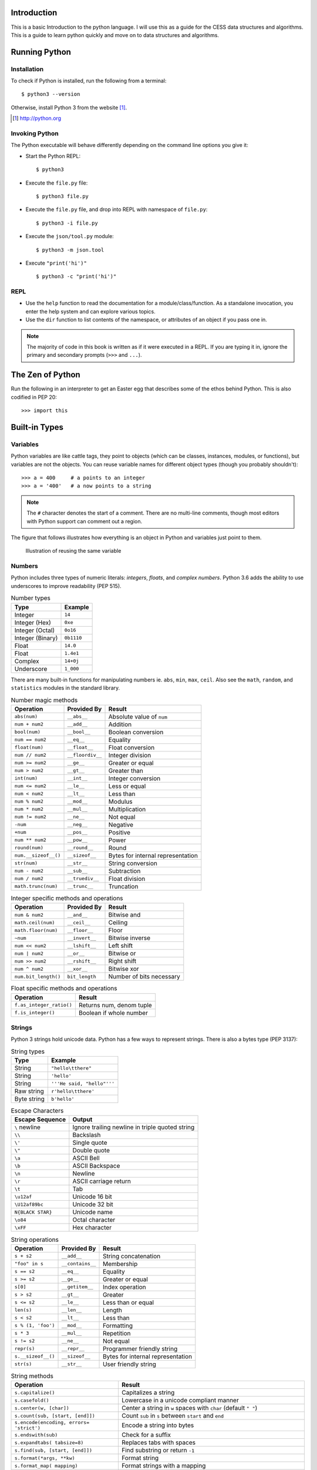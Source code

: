 


Introduction
==============

This is a basic Introduction to the python language.
I will use this as a guide for the CESS data structures and algorithms.
This is a guide to learn python quickly and move on to data structures and algorithms.


Running Python
==============

Installation
---------------

To check if Python is installed, run the following from a terminal::

  $ python3 --version


Otherwise, install Python 3 from the website [#]_.

.. [#] http://python.org

Invoking Python
---------------

The Python executable will behave differently depending on the command line options you give it:

* Start the Python REPL::

   $ python3

* Execute the ``file.py`` file::

    $ python3 file.py

* Execute the ``file.py`` file, and drop into REPL with namespace of ``file.py``::

   $ python3 -i file.py

* Execute the ``json/tool.py`` module::

   $ python3 -m json.tool

* Execute ``"print('hi')"`` ::

    $ python3 -c "print('hi')"

REPL
----

* Use the ``help`` function to read the documentation for a module/class/function. As a standalone invocation,
  you enter the help system and can explore various topics.
* Use the ``dir`` function to list contents of the namespace, or attributes of an object if you pass one in.

.. note::

  The majority of code in this book is written as if it were executed in a REPL. If you
  are typing it in, ignore the primary and secondary prompts (``>>>`` and ``...``).

The Zen of Python
===================

Run the following in an interpreter to get an Easter egg that describes some of the ethos behind Python. This is also codified in PEP 20::

    >>> import this
    

Built-in Types
===============

Variables
---------

Python variables are like cattle tags, they point to objects (which can be
classes, instances, modules, or functions), but variables are not the objects. You can
reuse variable names for different object types (though you probably shouldn't)::

   >>> a = 400     # a points to an integer
   >>> a = '400'   # a now points to a string


.. note::

   The ``#`` character denotes the start of a comment. There are no multi-line comments, though
   most editors with Python support can comment out a region.

The figure that follows illustrates how everything is an object in Python and variables just point to them.


.. figure:: img/py/rebind.png

   Illustration of reusing the same variable 

.. raw:: latex

   %\Needspace{5\baselineskip}
   \clearpage

Numbers
-----------

Python includes three types of numeric literals:
*integers*, *floats*, and *complex numbers*.
Python 3.6 adds the ability to use underscores to
improve readability (PEP 515).

.. raw:: latex

   \Needspace{5\baselineskip}

..  longtable: format: {r l}

.. table:: Number types

  
  ================ ===========================
  Type             Example
  ================ ===========================
  Integer          ``14``
  Integer (Hex)    ``0xe``
  Integer (Octal)  ``0o16``
  Integer (Binary) ``0b1110``
  Float            ``14.0``
  Float            ``1.4e1``
  Complex          ``14+0j``
  Underscore       ``1_000``
  ================ ===========================

There are many built-in functions for manipulating
numbers ie. ``abs``, ``min``, ``max``, ``ceil``.
Also see the ``math``, ``random``, and ``statistics`` modules in
the standard library.


..  longtable: format: {p{.3\textwidth} l >{\raggedright\arraybackslash}p{.3\textwidth}}

..  longtable: format: {>{\hangindent=1em\hangafter=1 }p{.3\textwidth} l >{\hangindent=1em\hangafter=1 }p{.3\textwidth}}

.. table:: Number magic methods
  
  ====================== ================== =====================================
  Operation              Provided By        Result
  ====================== ================== =====================================
  ``abs(num)``           ``__abs__``        Absolute value of ``num``
  ``num + num2``         ``__add__``        Addition
  ``bool(num)``          ``__bool__``       Boolean conversion
  ``num == num2``        ``__eq__``         Equality
  ``float(num)``         ``__float__``      Float conversion
  ``num // num2``        ``__floordiv__``   Integer division
  ``num >= num2``        ``__ge__``         Greater or equal
  ``num > num2``         ``__gt__``         Greater than
  ``int(num)``           ``__int__``        Integer conversion
  ``num <= num2``        ``__le__``         Less or equal
  ``num < num2``         ``__lt__``         Less than
  ``num % num2``         ``__mod__``        Modulus
  ``num * num2``         ``__mul__``        Multiplication
  ``num != num2``        ``__ne__``         Not equal
  ``-num``               ``__neg__``        Negative
  ``+num``               ``__pos__``        Positive
  ``num ** num2``        ``__pow__``        Power
  ``round(num)``         ``__round__``      Round
  ``num.__sizeof__()``   ``__sizeof__``     Bytes for internal representation
  ``str(num)``           ``__str__``        String conversion
  ``num - num2``         ``__sub__``        Subtraction
  ``num / num2``         ``__truediv__``    Float division
  ``math.trunc(num)``    ``__trunc__``      Truncation
  ====================== ================== =====================================


..  longtable: format: {p{.3\textwidth} l >{\raggedright\arraybackslash}p{.3\textwidth}}

.. table:: Integer specific methods and operations 
  
  ==================== ================== =====================================
  Operation            Provided By        Result
  ==================== ================== =====================================
  ``num & num2``       ``__and__``        Bitwise and
  ``math.ceil(num)``   ``__ceil__``       Ceiling
  ``math.floor(num)``  ``__floor__``      Floor
  ``~num``             ``__invert__``     Bitwise inverse
  ``num << num2``      ``__lshift__``     Left shift
  ``num | num2``       ``__or__``         Bitwise or
  ``num >> num2``      ``__rshift__``     Right shift
  ``num ^ num2``       ``__xor__``        Bitwise xor
  ``num.bit_length()`` ``bit_length``     Number of bits necessary
  ==================== ================== =====================================

..  longtable: format: {p{.4\textwidth} p{.5\textwidth}}

.. table:: Float specific methods and operations
  
  ================================== ========================
  Operation                          Result
  ================================== ========================
  ``f.as_integer_ratio()``           Returns num, denom tuple
  ``f.is_integer()``                 Boolean if whole number
  ================================== ======================== 



Strings
-----------

Python 3 strings hold unicode data. Python has a few ways to represent strings. There is also a bytes type (PEP 3137):

.. raw:: latex

   \Needspace{10\baselineskip}


..  longtable: format: {r l}

.. table:: String types
  
  ================ ===========================
  Type             Example
  ================ ===========================
  String           ``"hello\tthere"``
  String           ``'hello'``
  String           ``'''He said, "hello"'''``
  Raw string       ``r'hello\tthere'``
  Byte string      ``b'hello'``
  ================ ===========================

.. table:: Escape Characters

  =================== =================
  Escape Sequence     Output
  =================== =================
  ``\`` newline       Ignore trailing newline in triple quoted string
  ``\\``              Backslash
  ``\'``              Single quote
  ``\"``              Double quote
  ``\a``              ASCII Bell
  ``\b``              ASCII Backspace
  ``\n``              Newline
  ``\r``              ASCII carriage return
  ``\t``              Tab
  ``\u12af``          Unicode 16 bit
  ``\U12af89bc``      Unicode 32 bit
  ``N{BLACK STAR}``   Unicode name
  ``\o84``            Octal character
  ``\xFF``            Hex character
  =================== =================
  


..  longtable: format: {p{.3\textwidth} l >{\raggedright\arraybackslash}p{.3\textwidth}}


..  longtable: format: {>{\hangindent=1em\hangafter=1\raggedright\arraybackslash }p{.3\textwidth} l >{\hangindent=1em\hangafter=1\raggedright\arraybackslash }p{.3\textwidth}}

.. table:: String operations
  
  ============================= ========================= ==========================================================
  Operation                     Provided By               Result
  ============================= ========================= ==========================================================
  ``s + s2``                    ``__add__``               String concatenation
  ``"foo" in s``                ``__contains__``          Membership
  ``s == s2``                   ``__eq__``                Equality
  ``s >= s2``                   ``__ge__``                Greater or equal
  ``s[0]``                      ``__getitem__``           Index operation
  ``s > s2``                    ``__gt__``                Greater
  ``s <= s2``                   ``__le__``                Less than or equal
  ``len(s)``                    ``__len__``               Length
  ``s < s2``                    ``__lt__``                Less than
  ``s % (1, 'foo')``            ``__mod__``               Formatting
  ``s * 3``                     ``__mul__``               Repetition
  ``s != s2``                   ``__ne__``                Not equal
  ``repr(s)``                   ``__repr__``              Programmer friendly string
  ``s.__sizeof__()``            ``__sizeof__``            Bytes for internal representation
  ``str(s)``                    ``__str__``               User friendly string
  ============================= ========================= ==========================================================


..  longtable: format: {>{\hangindent=1em\hangafter=1 }p{.35\textwidth} p{.55\textwidth}} 

.. prevent header at bottom of page

.. raw:: latex

   \Needspace{5\baselineskip}


..  longtable: format: {>{\hangindent=1em\hangafter=1\raggedright\arraybackslash }p{.3\textwidth} >{\hangindent=1em\hangafter=1\raggedright\arraybackslash }p{.6\textwidth}}

.. table:: String methods

  ======================================================= ===========================================================
  Operation                                               Result
  ======================================================= ===========================================================
  ``s.capitalize()``                                      Capitalizes a string
  ``s.casefold()``                                        Lowercase in a unicode compliant manner
  ``s.center(w, [char])``                                 Center a string in ``w`` spaces with ``char`` (default ``" "``)
  ``s.count(sub, [start, [end]])``                        Count ``sub`` in ``s`` between ``start`` and ``end``
  ``s.encode(encoding, errors= 'strict')``                Encode a string into bytes
  ``s.endswith(sub)``                                     Check for a suffix
  ``s.expandtabs( tabsize=8)``                            Replaces tabs with spaces
  ``s.find(sub, [start, [end]])``                         Find substring or return ``-1``
  ``s.format(*args, **kw)``                               Format string
  ``s.format_map( mapping)``                              Format strings with a mapping
  ``s.index(sub, [start, [end]])``                        Find substring or raise ``ValueError``
  ``s.isalnum()``                                         Boolean if alphanumeric
  ``s.isalpha()``                                         Boolean if alphabetic
  ``s.isdecimal()``                                       Boolean if decimal
  ``s.isdigit()``                                         Boolean if digit
  ``s.isidentifier()``                                    Boolean if valid identifier
  ``s.islower()``                                         Boolean if lowercase
  ``s.isnumeric()``                                       Boolean if numeric
  ``s.isprintable()``                                     Boolean if printable
  ``s.isspace()``                                         Boolean if whitespace
  ``s.istitle()``                                         Boolean if titlecased
  ``s.isupper()``                                         Boolean if uppercased
  ``s.join(iterable)``                                    Return a string inserted between sequence
  ``s.ljust(w, [char])``                                  Left justify in ``w`` spaces with ``char`` (default ``' '``)
  ``s.lower()``                                           Lowercase
  ``s.lstrip([chars])``                                   Left strip ``chars`` (default spacing).
  ``s.partition(sub)``                                    Split string at first occurrence of substring, return ``(before, sub, after)``
  ``s.replace(old, new, [count])``                        Replace substring with new string
  ``s.rfind(sub, [start, [end]])``                        Find rightmost substring or return ``-1``
  ``s.rindex(sub, [start, [end]])``                       Find rightmost substring or raise ``ValueError``
  ``s.rjust(w, [char)``                                   Right justify in w spaces with char (default ``" "``)
  ``s.rpartition(sub)``                                   Rightmost partition
  ``s.rsplit([sep, [maxsplit=-1])``                       Rightmost split by ``sep`` (defaults to whitespace)
  ``s.rstrip([chars])``                                   Right strip
  ``s.split([sep, [maxsplit=-1]])``                       Split a string into sequence around substring
  ``s.splitlines( keepends=False)``                       Break string at line boundaries
  ``s.startswith( prefix, [start, [end]])``               Check for prefix
  ``s.strip([chars])``                                    Remove leading and trailing whitespace (default) or ``chars``
  ``s.swapcase()``                                        Swap casing of string
  ``s.title()``                                           Titlecase string
  ``s.translate(table)``                                  Use a translation table to replace strings
  ``s.upper()``                                           Uppercase
  ``s.zfill(width)``                                      Left fill with ``0`` so string fills ``width`` (no truncation)
  ======================================================= ===========================================================


Lists
-----

Lists are ordered mutable sequences::

  >>> people = ['Paul', 'John', 'George']
  >>> people.append('Ringo')

The ``in`` operator is useful for checking membership on sequences::

  >>> 'Yoko' in people
  False

If we need the index number during iteration, the ``enumerate`` function gives us a tuple of index, item pairs::

  >>> for i, name in enumerate(people, 1):
  ...     print('{} - {}'.format(i, name))
  1 - Paul
  2 - John
  3 - George
  4 - Ringo


We can do index operations on most sequences::

  >>> people[0]
  'Paul'
  >>> people[-1]  # len(people) - 1
  'Ringo'

We can also do *slicing* operations on most sequences::

  >>> people[1:2]
  ['John']
  >>> people[:1]   # Implicit start at 0
  ['Paul']
  >>> people[1:]   # Implicit end at len(people)
  ['John', 'George', 'Ringo']
  >>> people[::2]  # Take every other item
  ['Paul', 'George']
  >>> people[::-1] # Reverse sequence
  ['Ringo', 'George', 'John', 'Paul']

 
.. raw:: latex

   \Needspace{5\baselineskip}


..  longtable: format: {p{.25\textwidth} l >{\raggedright\arraybackslash}p{.35\textwidth}}

..  longtable: format: {>{\hangindent=1em\hangafter=1 }p{.25\textwidth} l >{\hangindent=1em\hangafter=1 }p{.35\textwidth}}

.. table:: List Operations
  
  ================================== ========================= ============================================================
  Operation                          Provided By               Result
  ================================== ========================= ============================================================
  ``l + l2``                         ``__add__``               List concatenation (see ``.extend``)
  ``"name" in l``                    ``__contains__``          Membership
  ``del l[idx]``                     ``__del__``               Remove item at index ``idx`` (see ``.pop``)
  ``l == l2``                        ``__eq__``                Equality
  ``"{}".format(l)``                 ``__format__``            String format of list
  ``l >= l2``                        ``__ge__``                Greater or equal. Compares items in lists from left
  ``l[idx]``                         ``__getitem__``           Index operation
  ``l > l2``                         ``__gt__``                Greater. Compares items in lists from left
  No hash                            ``__hash__``              Set to ``None`` to ensure you can't insert in dictionary
  ``l += l2``                        ``__iadd__``              Augmented (mutates ``l``) concatenation
  ``l *= 3``                         ``__imul__``              Augmented (mutates ``l``) repetition
  ``for thing in l:``                ``__iter__``              Iteration
  ``l <= l2``                        ``__le__``                Less than or equal. Compares items in lists from left
  ``len(l)``                         ``__len__``               Length
  ``l < l2``                         ``__lt__``                Less than. Compares items in lists from left
  ``l * 2``                          ``__mul__``               Repetition
  ``l != l2``                        ``__ne__``                Not equal
  ``repr(l)``                        ``__repr__``              Programmer friendly string
  ``reversed(l)``                    ``__reversed__``          Reverse
  ``foo * l``                        ``__rmul__``              Called if ``foo`` doesn't implement ``__mul__``
  ``l[idx] = 'bar'``                 ``__setitem__``           Index operation to set value
  ``l.__sizeof__()``                 ``__sizeof__``            Bytes for internal representation
  ``str(l)``                         ``__str__``               User friendly string
  ================================== ========================= ============================================================

..  longtable: format: {p{.4\textwidth} p{.55\textwidth}}

..  longtable: format: {>{\hangindent=1em\hangafter=1 }p{.4\textwidth} >{\hangindent=1em\hangafter=1 }p{.55\textwidth}}

.. table:: List Methods
  
  ============================================================ ============================================================
  Operation                                                    Result
  ============================================================ ============================================================
  ``l.append(item)``                                           Append ``item`` to end
  ``l.clear()``                                                Empty list (mutates ``l``)
  ``l.copy()``                                                 Shallow copy
  ``l.count(thing)``                                           Number of occurrences of ``thing``
  ``l.extend(l2)``                                             List concatenation (mutates ``l``)
  ``l.index(thing)``                                           Index of ``thing`` else ``ValueError``
  ``l.insert(idx, bar)``                                       Insert ``bar`` at index ``idx``
  ``l.pop([idx])``                                             Remove last item or item at ``idx``
  ``l.remove(bar)``                                            Remove first instance of ``bar`` else ``ValueError``
  ``l.reverse()``                                              Reverse (mutates ``l``)
  ``l.sort([key=], reverse=False)``                            In-place sort, by optional ``key`` function (mutates ``l``)
  ============================================================ ============================================================



Dictionaries
--------------

Dictionaries are mutable mappings of keys to values. Keys
must be hashable, but values can be any object::

  >>> instruments = {'Paul': 'Bass',
  ...                'John': 'Guitar'}

  >>> instruments['George'] = 'Guitar'
  >>> 'Ringo' in instruments
  False

  >>> for name in instruments:
  ...     print('{} - {}'.format(name,
  ...           instruments[name]))
  Paul - Bass
  John - Guitar
  George - Guitar
  

..  longtable: format: {p{.25\textwidth} l >{\raggedright\arraybackslash}p{.35\textwidth}}


..  longtable: format: {>{\hangindent=1em\hangafter=1\raggedright\arraybackslash }p{.25\textwidth} l >{\hangindent=1em\hangafter=1\raggedright\arraybackslash }p{.35\textwidth}}

.. table:: Magic Dictionary Methods
  
  ======================================= ========================= ============================================================
  Operation                               Provided By               Result
  ======================================= ========================= ============================================================
  ``key in d``                            ``__contains__``          Membership
  ``del d[key]``                          ``__delitem__``           Delete key
  ``d == d2``                             ``__eq__``                Equality. Dicts are equal or not equal
  ``"{}".format(d)``                      ``__format__``            String format of dict
  ``d[key]``                              ``__getitem__``           Get value for ``key`` (see ``.get``)
  ``for key in d:``                       ``__iter__``              Iteration over keys
  ``len(d)``                              ``__len__``               Length
  ``d != d2``                             ``__ne__``                Not equal
  ``repr(d)``                             ``__repr__``              Programmer friendly string
  ``d[key] = value``                      ``__setitem__``           Set ``value`` for ``key``
  ``d.__sizeof__()``                      ``__sizeof__``            Bytes for internal representation
  ======================================= ========================= ============================================================


..  longtable: format: {p{.3\textwidth}  >{\raggedright\arraybackslash}p{.6\textwidth}}

..  longtable: format: {>{\hangindent=1em\hangafter=1 }p{.3\textwidth} >{\hangindent=1em\hangafter=1 }p{.6\textwidth}}

.. table:: Dictionary Methods
  

  ================================================================= ============================================================
  Operation                                                         Result
  ================================================================= ============================================================
  ``d.clear()``                                                     Remove all items (mutates ``d``)
  ``d.copy()``                                                      Shallow copy
  ``d.fromkeys(iter, value=None)``                                  Create dict from iterable with values set to value
  ``d.get(key, [default])``                                         Get value for ``key`` or return default (``None``)
  ``d.items()``                                                     View of (key, value) pairs
  ``d.keys()``                                                      View of keys
  ``d.pop(key, [default])``                                         Return value for key or default (``KeyError`` if not set)
  ``d.popitem()``                                                   Return arbitrary (key, value) tuple. ``KeyError`` if empty
  ``d.setdefault(k,   [default])``                                  Does ``d.get(k, default)``. If ``k`` missing, sets to default
  ``d.update(d2)``                                                  Mutate ``d`` with values of ``d2`` (dictionary or iterable of (key, value) pairs)
  ``d.values()``                                                    View of values
  ================================================================= ============================================================


Tuples
-------

Tuples are immutable sequences. Typically they are used to store
*record* type data::

  >>> member = ('Paul', 'Bass', 1942)
  >>> member2 = ('Ringo', 'Drums', 1940)

Note that parentheses aren't usually required::

  >>> row = 1, 'Fred'     # 2 item tuple
  >>> row2 = (2, 'Bob')   # 2 item tuple
  >>> row3 = ('Bill')     # String!
  >>> row4 = ('Bill',)    # 1 item tuple
  >>> row5 = 'Bill',      # 1 item tuple
  >>> row6 = ()           # Empty tuple

Named tuples can be used in place of normal tuples and allow context (or names)
to be added to positional members. The syntax for creating them is a little
different because we are dynamically creating a class first (hence the
capitalized variable)::

  >>> from collections import namedtuple
  >>> Member = namedtuple('Member',
  ...     'name, instrument, birth_year')
  >>> member3 = Member('George', 'Guitar', 1943)

We can access members by position or name (name allows us to be more explicit)::

  >>> member3[0]
  'George'

  >>> member3.name
  'George'

..  longtable: format: {p{.3\textwidth} l >{\raggedright\arraybackslash}p{.3\textwidth}}

..  longtable: format: {>{\hangindent=1em\hangafter=1\raggedright\arraybackslash }p{.3\textwidth} l >{\hangindent=1em\hangafter=1\raggedright\arraybackslash }p{.3\textwidth}}

.. table:: Tuple Operations
  
  ================================== ========================= ============================================================
  Operation                          Provided                  Result
  ================================== ========================= ============================================================
  ``t + t2``                         ``__add__``               Tuple concatenation 
  ``"name" in t``                    ``__contains__``          Membership
  ``t == t2``                        ``__eq__``                Equality
  ``"{}".format(t)``                 ``__format__``            String format of tuple
  ``t >= t2``                        ``__ge__``                Greater or equal. Compares items in tuple from left
  ``t[idx]``                         ``__getitem__``           Index operation
  ``t > t2``                         ``__gt__``                Greater. Compares items in tuple from left
  ``hash(t)``                        ``__hash__``              For set/dict insertion
  ``for thing in t:``                ``__iter__``              Iteration
  ``t <= t2``                        ``__le__``                Less than or equal. Compares items in tuple from left
  ``len(t)``                         ``__len__``               Length
  ``t < t2``                         ``__lt__``                Less than. Compares items in tuple from left
  ``t * 2``                          ``__mul__``               Repetition
  ``t != t2``                        ``__ne__``                Not equal
  ``repr(t)``                        ``__repr__``              Programmer friendly string
  ``foo * t``                        ``__rmul__``              Called if ``foo`` doesn't implement ``__mul__``
  ``t.__sizeof__()``                 ``__sizeof__``            Bytes for internal representation
  ``str(l)``                         ``__str__``               User friendly string
  ================================== ========================= ============================================================


..  longtable: format: {p{.3\textwidth} p{.6\textwidth}}

.. table:: Tuple Methods
  
  ============================================================ ============================================================
  Operation                                                    Result
  ============================================================ ============================================================
  ``t.count(item)``                                            Count of item
  ``t.index(thing)``                                           Index of ``thing`` else ``ValueError``
  ============================================================ ============================================================

Sets
-----

A set is a mutable unordered collection that cannot contain duplicates. Sets are used to
remove duplicates and test for membership::

  >>> digits = [0, 1, 1, 2, 3, 4, 5, 6,
  ...     7, 8, 9]
  >>> digit_set = set(digits)   # remove extra 1

  >>> 9 in digit_set
  True

Sets are useful because they provide *set operations*, such as union
(``|``), intersection (``&``), difference (``-``), and xor (``^``)::

  >>> odd = {1, 3, 5, 7, 9}
  >>> prime = set([2, 3, 5, 7])
  >>> even = digit_set - odd
  >>> even
  {0, 2, 4, 6, 8}

  >>> prime & even  # in intersection
  {2}

  >>> odd | even    # in both
  {0, 1, 2, 3, 4, 5, 6, 7, 8, 9}

  >>> even ^ prime  # not in both
  {0, 3, 4, 5, 6, 7, 8}

.. raw:: latex

   \Needspace{10\baselineskip}


.. note::

  There is no literal syntax for an empty set. You need to use::

    >>> empty = set()



..  longtable: format: {p{.25\textwidth} l >{\raggedright\arraybackslash}p{.35\textwidth}}

..  longtable: format: {>{\hangindent=1em\hangafter=1\raggedright\arraybackslash }p{.25\textwidth} l >{\hangindent=1em\hangafter=1\raggedright\arraybackslash }p{.35\textwidth}}

.. table:: Set Operations
  
  ======================================= ========================= ============================================================
  Operation                               Provided By               Result
  ======================================= ========================= ============================================================
  ``s & s2``                              ``__and__``               Set intersection (see ``.intersection``)
  ``"name" in s``                         ``__contains__``          Membership
  ``s == s2``                             ``__eq__``                Equality. Sets are equal or not equal
  ``"{}".format(s)``                      ``__format__``            String format of set
  ``s >= s2``                             ``__ge__``                ``s`` in ``s2`` (see ``.issuperset``)
  ``s > s2``                              ``__gt__``                Strict superset (``s >= s2`` but ``s != s2``).
  No hash                                 ``__hash__``              Set to ``None`` to ensure you can't insert in dictionary
  ``s &= s2``                             ``__iand__``              Augmented (mutates ``s``) intersection (see ``.intersection_update``)
  ``s |= s2``                             ``__ior__``               Augmented (mutates ``s``) union (see ``.update``)
  ``s -= s2``                             ``__isub__``              Augmented (mutates ``s``) difference (see ``.difference_update``)
  ``for thing in s:``                     ``__iter__``              Iteration
  ``s ^= s2``                             ``__ixor__``              Augmented (mutates ``s``) xor (see ``.symmetric_difference_update``)
  ``s <= s2``                             ``__le__``                ``s2`` in ``s`` (see ``.issubset``)
  ``len(s)``                              ``__len__``               Length 
  ``s < s2``                              ``__lt__``                Strict subset (``s <= s2`` but ``s != s2``).
  ``s != s2``                             ``__ne__``                Not equal
  ``s | s2``                              ``__or__``                Set union (see ``.union``)
  ``foo & s``                             ``__rand__``              Called if ``foo`` doesn't implement ``__and__``
  ``repr(s)``                             ``__repr__``              Programmer friendly string
  ``foo | s``                             ``__ror__``               Called if ``foo`` doesn't implement ``__or__``
  ``foo - s``                             ``__rsub__``              Called if ``foo`` doesn't implement ``__sub__``
  ``foo ^ s``                             ``__rxor__``              Called if ``foo`` doesn't implement ``__xor__``
  ``s.__sizeof__()``                      ``__sizeof__``            Bytes for internal representation
  ``str(s)``                              ``__str__``               User friendly string
  ``s - s2``                              ``__sub__``               Set difference (see ``.difference``)
  ``s ^ s2``                              ``__xor__``               Set xor (see ``.symmetric_difference``)
  ======================================= ========================= ============================================================

.. raw:: latex

   %\Needspace{5\baselineskip}
   \clearpage



..  longtable: format: {p{.55\textwidth} p{.35\textwidth}}

..  longtable: format: {>{\hangindent=1em\hangafter=1\arraybackslash }p{.6\textwidth}  >{\hangindent=1em\hangafter=1\raggedright\arraybackslash }p{.30\textwidth}}

.. table:: Set Methods
  
  ================================================================= ============================================================
  Operation                                                         Result
  ================================================================= ============================================================
  ``s.add(item)``                                                   Add ``item`` to ``s`` (mutates ``s``)
  ``s.clear()``                                                     Remove elements from ``s`` (mutates ``s``)
  ``s.copy()``                                                      Shallow copy
  ``s.difference(s2)``                                              Return set with elements from ``s`` and not ``s2``
  ``s.difference_update(s2)``                                       Remove ``s2`` items from ``s`` (mutates ``s``)
  ``s.discard(item)``                                               Remove ``item`` from s (mutates ``s``). No error on missing ``item``
  ``s.intersection(s2)``                                            Return set with elements from both sets
  ``s.intersection_update(s2)``                                     Update ``s`` with members of ``s2`` (mutates ``s``)
  ``s.isdisjoint(s2)``                                              ``True`` if there is no intersection of these two sets
  ``s.issubset(s2)``                                                ``True`` if all elements of ``s`` are in ``s2``
  ``s.issuperset(s2)``                                              ``True`` if all elements of ``s2`` are in ``s``
  ``s.pop()``                                                       Remove arbitrary item from s (mutates ``s``). ``KeyError`` on missing ``item``
  ``s.remove(item)``                                                Remove ``item`` from s (mutates ``s``). ``KeyError`` on missing ``item``
  ``s.symmetric_difference(s2)``                                    Return set with elements only in one of the sets
  ``s.symmetric_difference_update(s2)``                             Update ``s`` with elements only in one of the sets (mutates ``s``)
  ``s.union(s2)``                                                   Return all elements of both sets
  ``s.update(s2)``                                                  Update ``s`` with all elements of both sets (mutates ``s``)
  ================================================================= ============================================================

Built in Functions
=====================

In the default namespace you have access to various callables:

..  longtable: format: {p{.35\textwidth} p{.55\textwidth}}

..  longtable: format: {>{\hangindent=1em\hangafter=1\raggedright\arraybackslash }p{.35\textwidth}  >{\hangindent=1em\hangafter=1\raggedright\arraybackslash }p{.55\textwidth}}

.. table:: Built in callables
  
  ================================================================= ============================================================
  Operation                                                         Result
  ================================================================= ============================================================
  ``abs(x)``                                                        Absolute value protocol (call ``x.__abs__()``)
  ``all(seq)``                                                      Boolean check if all items in ``seq`` are truthy
  ``any(seq)``                                                      Boolean check if at least one item in ``seq`` is truthy
  ``ascii(x)``                                                      ASCII representation of object
  ``bin(i)``                                                        String containing binary version of number (``int(bin(i), 2)`` to reverse)
  ``bool(x)``                                                       Boolean protocol (call ``x.__bool__()``)
  ``bytearray(x)``                                                  Create a mutable bytearray from iterable of ints, text string, bytes, an integer, or pass nothing for an empty bytearray
  ``bytes(x)``                                                      Create an immutable bytes from iterable of ints, text string, bytes, an integer, or pass nothing for an empty bytes
  ``callable(x)``                                                   Boolean check if you can do ``x()`` (ie ``x.__call__`` exists)
  ``chr(i)``                                                        Convert integer codepoint to Unicode string (``ord(chr(i))`` to reverse)
  ``@classmethod``                                                  Use to decorate a method so you can invoke it on the class
  ``compile(source, fname, mode)``                                  Compile ``source`` to code (``fname`` used for error, ``mode`` is ``exec``: module, ``single``: statement, ``eval``: expression). Can run ``eval(code)`` on expression, ``exec(code)`` on statement
  ``complex(i, y)``                                                 Create complex number
  ``copyright``                                                     Python copyright string
  ``credits``                                                       Python credits string
  ``delattr(obj, attr)``                                            Remove attribute from ``obj`` (``del obj.attr``)
  ``dict([x])``                                                       Create a dictionary from a mapping, iterable of k,v tuples, named parameters, or pass nothing for an empty dictionary
  ``dir([obj])``                                                    List attributes of ``obj``, or names in current namespace if no ``obj`` provided
  ``divmod(num, denom)``                                            Return tuple pair of ``num//denom`` and ``num%denom``
  ``enumerate(seq, [start])``                                       Return iterator of index, item tuple pairs. Index begins at ``start`` or ``0`` (default)
  ``eval(source, globals=None, locals=None)``                       Run ``source`` (expression string or result of ``compile``) with globals and locals
  ``exec(source, globals=None, locals=None)``                       Run ``source`` (statement string or result of ``compile``) with globals and locals
  ``exit([code])``                                                    Exit Python interpreter and return code (default 0)
  ``filter([function], seq)``                                       Return iterator of items where ``function(item)`` is truthy (or ``item`` is truthy if ``function`` is missing)
  ``float(x)``                                                      Convert string or number to float (call ``x.__float__()``)
  ``format(obj, fmt)``                                              Format protocol (call ``obj.__format__(fmt)``)
  ``frozenset([seq])``                                              Create ``frozenset`` from ``seq`` (empty if missing)
  ``getattr(obj, attr)``                                            Get attribute from ``obj`` (``obj.attr``)
  ``globals()``                                                     Return *mutable* dictionary with current global variables
  ``hasattr(obj, attr)``                                            Check if attribute on ``obj`` (``obj.attr`` doesn't throw ``AttributeError``)
  ``hash(x)``                                                       Hash value protocol for object (call ``x.__hash__()``)
  ``help([x])``                                                     Start interactive help (if no ``x``), or print documentation for ``x``
  ``hex(i)``                                                        String containing hexadecimal version of number (``int(hex(i), 16)`` to reverse)
  ``id(x)``                                                         Identity of ``x``
  ``input([prompt])``                                               Read string from standard input
  ``int(x, [base=10])``                                             Create integer from number or string
  ``isinstance(obj, class_or_tuple)``                               Boolean check if ``obj`` is an instance or subclass of ``class_or_tuple``
  ``issubclass(cls, class_or_tuple)``                               Boolean check if ``cls`` is the class or derived from ``class_or_tuple``
  ``iter(seq)``                                                     Iteration protocol (call ``seq.__iter__()``)
  ``len(seq)``                                                      Number of items in sequence
  ``license()``                                                     Display Python licenses
  ``list([seq])``                                                   Convert ``seq`` to list (empty if missing)
  ``locals()``                                                      Return dictionary of local attributes (unlike ``globals``, not guaranteed to update namespace when mutated)
  ``map(function, *seqs)``                                          Call ``function(item)`` for item in ``seqs`` (if single sequence) or ``function(seqs[0][0], seqs[1][0]...)``
  ``max(seq, *, [default], [key])``                                 Return maximum value from ``seq``. ``default`` (value if empty ``seq``) and ``key`` (function to determine magnitude) are keyword parameters.
  ``memoryview(obj)``                                               Create ``memoryview`` from ``obj``
  ``min(seq, *, [default], [key])``                                 Return minimum value from ``seq``. ``default`` (value if empty ``seq``) and ``key`` (function to determine magnitude) are keyword parameters.
  ``next(iter, [default])``                                         Get next item from iteration protocol (call ``iter.__next__()``), if ``default`` provide return instead of raising ``StopIteration``
  ``object``                                                        Root base type
  ``oct(i)``                                                        String containing octal version of number (``int(oct(i), 8)`` to reverse)
  ``open(filename, [mode], [encoding], [errors])``                  Open a file
  ``ord(s)``                                                        Convert Unicode string to integer codepoint (``chr(ord(s))`` to reverse)
  ``pow(num, exp, [z])``                                            Power protocol (call ``num.__pow__(exp, z)``) (``num ** exp`` or ``num ** exp % z``)
  ``print(val, [val2 ...], *, sep=' ', end='\n', file=sys.stdout)`` Print values to ``file``. Print protocol (call ``val.__str__()``)
  ``@property``                                                     Decorator to turn a method into an attribute
  ``quit()``                                                        Quit interpreter
  ``range([start], stop, [step])``                                  Return range object that iterates from ``start`` (default ``0``) to ``stop - 1``, by ``step`` increments (default ``1``)
  ``repr(x)``                                                       Representation protocol (call ``x.__repr__()``)
  ``reversed(seq)``                                                 Reverse iterator
  ``round(num, [ndigits=0])``                                       Round to ``ndigits`` protocol (call ``num.__round__()``)
  ``set([seq])``                                                    Create ``set`` from ``seq`` (empty if missing)
  ``setattr(obj, attr, val)``                                       Set attribute on ``obj`` (``obj.attr = val``)
  ``slice([start], stop, [step])``                                  Create ``slice`` object
  ``sorted(seq, * [key=None], [reverse=False])``                    Sorted list in ascending order (use ``key`` function to customize sort property)
  ``@staticmethod``                                                 Use to decorate a method so you can invoke it on the class or instance
  ``str(obj)``                                                      Create string (call ``obj.__str__()``)
  ``str(bytes, [encoding], [errors])``                              Create string from bytes (``errors`` defaults to ``strict``)
  ``sum(seq, [start=0])``                                           Sum values from ``seq`` (use ``start`` as initial value)
  ``super()``                                                       Get access to superclass
  ``tuple([seq])``                                                  Convert ``seq`` to tuple (empty if missing)
  ``type(name, bases, dict)``                                       Create a new type of ``name``, with base classes ``bases``, and attributes ``dict``
  ``type(obj)``                                                     Return type of ``obj``
  ``vars([obj])``                                                   Return ``obj.__dict__`` or ``locals()`` if missing
  ``zip(seq1, [seq2, ...])``                                        Return iterable of tuples of ``(seq1[0], seq2[0])``, ``(seq1[1], seq2[1])``, ... until shortest sequence
  ================================================================= ============================================================

Unicode
=========

Python 3 represents strings as Unicode. We can *encode* strings to a series of
bytes such as UTF-8. If we have bytes, we can *decode* them to a Unicode string::

  >>> x_sq = 'x²'
  >>> x_sq.encode('utf-8')
  b'x\xc2\xb2'

  >>> utf8_bytes = b'x\xc2\xb2'
  >>> utf8_bytes.decode('utf-8')
  'x²'

If you have the unicode glyph, you can use that directly. Alternatively, you
can enter a code point using ``\u`` followed by the 16-bit hex value xxxx.
For larger code points, use ``\U`` followed by xxxxxxxx. If you have the
Unicode name (obtained by consulting tables at unicode.org), you can use
the ``\N`` syntax. The following are equivalent::

  >>> result = 'x²'
  >>> result = 'x\u00b2'
  >>> result = 'x\N{SUPERSCRIPT TWO}'

.. figure:: img/py/uniencode.png

   Image illustrating *encoding* a Unicode string to a byte representation. In this case,
   we convert to UTF-8. There are other byte encodings for this string. If we have a UTF-8
   byte string, we can *decode* it into a Unicode string. Note that we should be explicit
   about the decoding as there are potentially other encodings that we could decode to
   that might give the user erroneous data, or *mojibake*.

String Formatting
=================

Most modern Python code uses the ``.format`` method (PEP 3101) to create strings from other parts. The format method uses ``{}`` as a placeholder.

Inside of the placeholder we can provide different specifiers:

* ``{0}`` - reference first positional argument
* ``{}`` - reference implicit positional argument
* ``{result}`` - reference keyword argument
* ``{bike.tire}`` - reference attribute of argument
* ``{names[0]}`` - reference first element of argument

::

  >>> person = {'name': 'Paul',
  ...     'instrument': 'Bass'}
  >>> inst = person['instrument']


  >>> print("Name: {} plays: {}".format(
  ...     person['name'], inst))
  Name: Paul plays: Bass

or::

  >>> print("Name: {name} "
  ...       "plays: {inst}".format(
  ...       name=person['name'], inst=inst))
  Name: Paul plays: Bass

You can also use *f-strings* in Python 3.6 (see PEP 498)::

    >>> print(f'Name: {person["name"]} plays: {inst}')
    Name: Paul plays: Bass

F-strings inspect variables that are available and allow you to
inline methods, or attributes from those variables.


Conversion Flags
----------------

You can provide a *conversion flag* inside the placeholder.

* ``!s`` - Call ``str()`` on argument
* ``!r`` - Call ``repr()`` on argument
* ``!a`` - Call ``ascii()`` on argument

::

  >>> class Cat:
  ...     def __init__(self, name):
  ...         self.name = name
  ...     def __format__(self, data):
  ...         return "Format"
  ...     def __str__(self):
  ...         return "Str"
  ...     def __repr__(self):
  ...         return "Repr"
  
  >>> cat = Cat("Fred")
  >>> print("{} {!s} {!a} {!r}".format(cat, cat, cat,
  ...       cat))
  Format Str Repr Repr

Format Specification
--------------------

You can provide a format specification following a colon. The grammar for format specification is as follows::

     [[fill]align][sign][#][0][width][grouping_option]
     [.precision][type]

The following table lists the field meanings.

..  longtable: format: {>{\hangindent=1em\hangafter=1\raggedright\arraybackslash }r >{\hangindent=1em\hangafter=1\raggedright\arraybackslash}p{.55\textwidth}}

=================== =================================
Field               Meaning
=================== =================================
fill                Fills in space with ``align``
align               ``<``-left align,
                    ``>``-right align,
                    ``^``-center align,
                    ``=``-put padding after sign
sign                ``+``-for all number,
                    ``-``-only negative,
                    *space*-leading space for
                    positive, sign on negative
#                   Prefix integers. ``Ob``-binary,
                    ``0o``-octal, ``0x``-hex
0                   Enable zero padding
width               Minimum field width
grouping_option     ``,``-Use comma for thousands
                    separator, ``_``-Use underscore
                    for thousands separator
.precision          Digits after period (floats).
                    Max string length (non-numerics)
type                ``s``-string format (default)
                    see Integer and Float charts
=================== =================================

The tables below lists the various options we have for formatting integer and floating point numbers.

=================== =================================
Integer Types       Meaning
=================== =================================
``b``               binary
``c``               character - convert to unicode
                    character
``d``               decimal (default)
``n``               decimal with locale specific
                    separators
``o``               octal
``x``               hex (lower-case)
``X``               hex (upper-case)
=================== =================================

.. raw:: latex

   \Needspace{5\baselineskip}



..  longtable: format: {>{\hangindent=1em\hangafter=1\raggedright\arraybackslash }r >{\hangindent=1em\hangafter=1\raggedright\arraybackslash}p{.55\textwidth}}

=================== =================================
Float Types         Meaning
=================== =================================
``e``/``E``         Exponent. Lower/upper-case e
``f``               Fixed point
``g``/``G``         General. Fixed with exponent for
                    large,
                    and small numbers (``g`` default)
``n``               ``g`` with locale specific
                    separators
``%``               Percentage (multiplies by 100)
=================== =================================

Some ``format`` Examples
------------------------

Here are a few examples of using ``.format``.
Let’s format a string in the center of 12 characters surrounded by ``*``.
``*`` is the *fill* character, ``^`` is the *align* field, and ``12`` is the
*width* field::

  >>> "Name: {:*^12}".format("Ringo")
  'Name: ***Ringo****'

Next, we format a percentage using a width of 10, one decimal place and the
sign before the width padding. ``=`` is the *align* field, ``10.1`` are the *width*
and *precision* fields, and ``%`` is the *float type*, which converts the number
to a percentage::

  >>> "Percent: {:=10.1%}".format(-44/100)
  'Percent: -    44.0%'

Below is a binary and a hex conversion. The *integer type* field is set to ``b`` and ``x`` respectively::

  >>> "Binary: {:#b}".format(12)
  'Binary: 0b1100'

  >>> "Hex: {:#x}".format(12)
  'Hex: 0xc'

Files
==========

The ``open`` function will take a file path and mode as input and return a file
handle. There are various modes to open a file, depending on the content and
your needs. If you open the file in binary mode, you will get bytes out. In text
mode you will get strings back:

..  longtable: format: {r l}

.. table:: File Modes

  
  ================= ======================================================================
  Mode              Meaning
  ================= ======================================================================
  ``'r'``           Read text file (default)
  ``'w'``           Write text file (truncates if exists)
  ``'x'``           Write text file, throw ``FileExistsError`` if exists.
  ``'a'``           Append to text file (write to end)
  ``'rb'``          Read binary file
  ``'wb'``          Write binary (truncate)
  ``'w+b'``         Open binary file for reading and writing
  ``'xb'``          Write binary file, throw ``FileExistsError`` if exists.
  ``'ab'``          Append to binary file (write to end)
  ================= ======================================================================

Writing Files
--------------

We use a context manager with a file to ensure that the file is closed when the context block exits.

::

  >>> with open('/tmp/names.txt', 'w') as fout:
  ...     fout.write('Paul\r\nJohn\n')
  ...     fout.writelines(['Ringo\n', 'George\n'])

Reading Files
-------------

With an opened text file, you can iterate over the lines. This saves memory as the lines are read in as needed::

  >>> with open('/tmp/names.txt') as fin:
  ...     for line in fin:
  ...         print(repr(line))
  'Paul\n'
  'John\n'
  'Ringo\n'
  'George\n'

..  longtable: format: {p{.25\textwidth} p{.65\textwidth}}

..  longtable: format: {>{\hangindent=1em\hangafter=1\raggedright\arraybackslash }p{.25\textwidth}  >{\hangindent=1em\hangafter=1\raggedright\arraybackslash }p{.65\textwidth}}

.. table:: File Methods
  
  ================================================================= ============================================================
  Operation                                                         Result
  ================================================================= ============================================================
  ``f.__iter__()``                                                  Support iteration
  ``f.__next__()``                                                  Return next item of iteration (line in text)
  ``f.__repr__()``                                                  Implementation for ``repr(f)``
  ``f.buffer``                                                      File buffer
  ``f.close()``                                                     Close file
  ``f.closed``                                                      Is closed
  ``f.detach()``                                                    Detach file buffer from file
  ``f.encoding``                                                    The encoding of the file  (default is ``locale.getpreferredencoding()``)
  ``f.errors``                                                      Error mode of encoding (``'strict'`` default)
  ``f.fileno()``                                                    Return file descriptor
  ``f.flush()``                                                     Write file buffer
  ``f.isatty()``                                                    Is interactive file
  ``f.linebuffering``                                               Buffered by lines
  ``f.name``                                                        Name of file
  ``f.newlines``                                                    End of line characters encountered (tuple or string)
  ``f.read( size=-1)``                                               Read ``size`` characters (``-1`` is whole file)
  ``f.readable()``                                                  Is opened for reading
  ``f.readline( size=-1)``                                           Read ``size`` characters from line (``-1`` is whole line)
  ``f.readlines( hint=-1)``                                          Read bytes less than ``hint`` characters of lines from file (``-1`` is all file)
  ``f.seek(cookie, whence=0)``                                      Change stream location to ``cookie`` bytes (may be negative) offset from ``whence`` (``0`` - start, ``1`` - current position, ``2`` - end).
  ``f.seekable()``                                                  File supports random access
  ``f.tell()``                                                      Current stream location
  ``f.truncate( pos=None)``                                          Truncate file to ``pos`` bytes
  ``f.writeable()``                                                 File supports writing
  ``f.write(text)``                                                 Write ``text`` to file
  ``f.writelines( lines)``                                           Write ``lines`` to file (provide newlines if you want them)
  ================================================================= ============================================================


Functions
============

Defining functions
------------------

Functions may take input, do some processing, and return output. You can
provide a docstring directly following the name
and parameters of the function::



    >>> def add_numbers(x, y):
    ...     """ add_numbers sums up x and y
    ... 
    ...     Arguments:
    ...     x -- object that supports addition
    ...     y -- object that supports addition
    ...     """
    ...     return x + y


.. note::

  We use whitespace to specify a block in Python. We typically indent following a colon. PEP 8 recommends using 4 spaces. Don't mix tabs and spaces.

We can create anonymous functions using the ``lambda`` statement. Because they
only allow an expression following the colon, it is somewhat crippled in functionality.
They are commonly used as a ``key`` argument to ``sorted``, ``min``, or ``max``::

  >>> add = lambda x, y: x + y
  >>> add(4, 5)
  9


Functions can have *default* arguments. Be careful with mutable types here,
as the default is bound to the function when the function is created, not when it is called::

  >>> def add_n(x, n=42):
  ...     return x + n

  >>> add_n(10)
  52
  >>> add_n(3, -10)
  -7



Functions can support variable positional arguments::

  >>> def add_many(*args):
  ...     result = 0
  ...     for arg in args:
  ...          result += arg
  ...     return result

  >>> add_many()
  0
  >>> add_many(1)
  1
  >>> add_many(42, 3.14)
  45.14

Functions can support variable keyword arguments::

  >>> def add_kwargs(**kwargs):
  ...     result = 0
  ...     for key in kwargs:
  ...         result += kwargs[key]
  ...     return result

  >>> add_kwargs(x=1, y=2, z=3)
  6

  >>> add_kwargs()
  0

  >>> add_kwargs(4)
  Traceback (most recent call last):
    ...
  TypeError: add_kwargs() takes 0 positional arguments
  but 1 was given


You can indicate the end of positional parameters by using a single ``*``. This gives you *keyword only* parameters (PEP 3102)::

  >>> def add_points(*, x1=0, y1=0, x2=0, y2=0):
  ...     return x1 + x2, y1 + y2

  >>> add_points(x1=1, y1=1, x2=3, y2=4)
  (4, 5)

  >>> add_points(1, 1, 3, 4)
  Traceback (most recent call last):
    ... 
  TypeError: add_points() takes 0 positional arguments
  but 4 were given

Calling Functions
-----------------

You can also use ``*`` and ``**`` to *unpack* sequence and dictionary
arguments::

  >>> def add_all(*args, **kwargs):
  ...     """Add all arguments"""
  ...     result = 0
  ...     for num in args + tuple(kwargs.values()):
  ...         result += num
  ...     return result

  >>> sizes = (2, 4.5)
  >>> named_sizes = {"this": 3, "that": 1}



The following two examples are the equivalent::

  >>> add_all(*sizes)
  6.5

  >>> add_all(sizes[0], sizes[1])
  6.5


.. raw:: latex

   \Needspace{5\baselineskip}

The following two examples are the equivalent::


  >>> add_all(**named_sizes)
  4

  >>> add_all(this=3, that=1)
  4

You can also combine ``*`` and ``**`` on invocation::


  >>> add_all(*sizes, **named_sizes)
  10.5

Getting Help
------------

You can get help on a function that has a docstring by using ``help``::

  >>> help(add_all)
  Help on function add_all in module __main__:
    
  add_all(*args, **kwargs)
      Add all arguments

Classes
==========

Python supports object oriented programming but doesn't require you to create classes. You
can use the built-in data structures to great effect. Here's a class for a simple bike. The class attribute,
``num_passengers``, is shared for all instances of ``Bike``. The instance attributes, ``size`` and
``ratio``, are unique to each instance::


  >>> class Bike:
  ...     ''' Represents a bike '''
  ...     num_passengers = 1   # class attribute
  ...     
  ...     def __init__(self, wheel_size,
  ...                  gear_ratio):
  ...         ''' Create a bike specifying the
  ...         wheel size, and gear ratio '''
  ...         # instance attributes
  ...         self.size = wheel_size   
  ...         self.ratio = gear_ratio
  ...
  ...     def gear_inches(self):
  ...         return self.ratio * self.size



We can call the constructor (``__init__``), by invoking the class name. Note that ``self`` is the instance,
but Python passes that around for us automatically::

  >>> bike = Bike(26, 34/13)
  >>> print(bike.gear_inches())
  68.0

We can access both class attributes and instance attributes on the instance::

  >>> bike.num_passengers
  1

  >>> bike.size
  26

If an attribute is not found on the instance, Python will then look for it on the class, it will look through
the parent classes to continue to try and find it. If the lookup is unsuccessful, an ``AttributeError`` is raised.

Subclasses
------------

To subclass a class, simply place the parent class name in parentheses following
the class name in the declaration. We can call the ``super`` function to gain access to parent
methods::

  >>> class Tandem(Bike):
  ...     num_passengers = 2
  ...
  ...     def __init__(self, wheel_size, rings, cogs):
  ...         self.rings = rings
  ...         self.cogs = cogs
  ...         ratio = rings[0] / cogs[0]
  ...         super().__init__(wheel_size, ratio)
  ...
  ...     def shift(self, ring_idx, cog_idx):
  ...         self.ratio = self.rings[ring_idx] \
  ...              / self.cogs[cog_idx]
  ...

.. note::

  In the above example, we used a ``\`` to indicate that the
  line continued on the following line. This is usually required
  unless there is an implicit line continuation with an opening
  brace that hasn't been closed
  (``(``, ``[``, or ``{``).

The instance of the subclass can call methods that are defined on its class or the parent class::

  >>> tan = Tandem(26, [42, 36], [24, 20, 15, 11])
  >>> tan.shift(1, -1)
  >>> tan.gear_inches()
  85.0909090909091

Class Methods and Static Methods
--------------------------------

The ``classmethod`` decorator is used to create methods that you
can invoke directly on the
class. This allows us to create alternate constructors. Note
that the implicit first argument is the class, commonly
named ``cls`` (as ``class`` is a keyword and will error out)::

  >>> INCHES_PER_METER = 39.37

  >>> class MountainBike(Bike):
  ...     @classmethod
  ...     def from_metric(cls, size_meters, ratio):
  ...          return cls(size_meters *
  ...                     INCHES_PER_METER,
  ...                     ratio)


  >>> mtn = MountainBike.from_metric(.559, 38/11)
  >>> mtn.gear_inches()
  76.0270490909091

.. note::

  In the above example, we had an implicit line continuation without a
  backslash, because there was a ``(`` on the line.

The ``staticmethod`` decorator lets you attach functions to
a class. (I don't like them, just use a function). Note
that they don't get an implicit first argument. It can be
called on the instance or the class::

  >>> class Recumbent(Bike):
  ...     @staticmethod
  ...     def is_fast():
  ...         return True

  >>> Recumbent.is_fast()
  True

  >>> lawnchair = Recumbent(20, 4)
  >>> lawnchair.is_fast()
  True

Properties
----------

If you want to have actions occur under the covers on attribute access,
you can use properties to do that::



   >>> class Person:
   ...     def __init__(self, name):
   ...         self._name = name
   ...
   ...     @property
   ...     def name(self):
   ...         if self._name == 'Richard':
   ...             return 'Ringo'
   ...         return self._name
   ...
   ...     @name.setter
   ...     def name(self, value):
   ...         self._name = value
   ...
   ...     @name.deleter
   ...     def name(self):
   ...         del self._name
 
Rather than calling the ``.name()`` method, we access the attribute::

   >>> p = Person('Richard')
   >>> p.name
   'Ringo'

   >>> p.name = 'Fred'


Looping
=======

You can loop over objects in a sequence::

  >>> names = ['John', 'Paul', 'Ringo']
  >>> for name in names:
  ...    print(name)
  John
  Paul
  Ringo

The ``break`` statement will pop you out of a loop::

  >>> for name in names:
  ...    if name == 'Paul':
  ...        break
  ...    print(name)
  John

The ``continue`` statement skips over the body of the loop and *continues*
at the next item of iteration::

  >>> for name in names:
  ...    if name == 'Paul':
  ...        continue
  ...    print(name)
  John
  Ringo

You can use the ``else`` statement to indicate that every item was looped
over, and a ``break`` was never encountered::

  >>> for name in names:
  ...     if name == 'George':
  ...          break
  ... else:
  ...     raise ValueError("No Georges")
  Traceback (most recent call last):
    ...
  ValueError: No Georges

Don't loop over index values (``range(len(names))``). Use ``enumerate``::

    >>> for i, name in enumerate(names, 1):
    ...     print("{}. {}".format(i, name))
    1. John
    2. Paul
    3. Ringo

``while`` Loops
---------------

You can use ``while`` loops to create loops as well. If it is an infinite loop,
you can break out of it::

  >>> done = False
  >>> while not done:
  ...     # some work
  ...     done = True


Iteration Protocol
------------------

To make an iterator implement ``__iter__`` and  ``__next__``::

  >>> class fib:
  ...     def __init__(self, limit=None):
  ...         self.val1 = 1
  ...         self.val2 = 1
  ...         self.limit = limit
  ...
  ...     def __iter__(self):
  ...         return self
  ...
  ...     def __next__(self):
  ...         val = self.val1 
  ...         self.val1 = self.val2
  ...         self.val2 = val + self.val1
  ...         if self.limit is not None and \
  ...             val < self.limit:
  ...             return val
  ...         raise StopIteration


Use the iterator in a loop::

   >>> e = fib(6)
   >>> for val in e:
   ...    print(val)
   1
   1
   2
   3
   5

Unrolling the protocol::

  >>> e = fib(6)
  >>> it = iter(e)  # calls e.__iter__()
  >>> next(it)      # calls it.__next__()
  1
  >>> next(it)
  1
  >>> next(it)
  2
  >>> next(it)
  3
  >>> next(it)
  5
  >>> next(it)
  Traceback (most recent call last):
    ...
  StopIteration



Conditionals
===============

Python has an ``if`` statement with zero or more ``elif`` statements,
and an optional ``else`` statement at the end. In Python, the word ``elif`` is Dutch for *else if*::

  >>> grade = 72

  >>> def letter_grade(grade):
  ...     if grade > 90:
  ...         return 'A'
  ...     elif grade > 80:
  ...         return 'B'
  ...     elif grade > 70:
  ...         return 'C'
  ...     else:
  ...         return 'D'

  >>> letter_grade(grade)
  'C'

Python supports the following tests: ``>``, ``>=``, ``<``, ``<=``, ``==``, and ``!=``. For boolean operators use ``and``, ``or``, and ``not`` (``&``, ``|``, and ``^`` are the bitwise operators).


Note that Python also supports *range comparisons*::

  >>> x = 4
  >>> if 3 < x < 5:
  ...     print("Four!")
  Four!

Python does not have a switch statement, often dictionaries are used to support a similar construct::

  >>> def add(x, y):
  ...     return x + y

  >>> def sub(x, y):
  ...     return x - y

  >>> ops = {'+': add, '-': sub}

  >>> op = '+'
  >>> a = 2
  >>> b = 3
  >>> ops[op](a, b)
  5

Truthiness
----------

You can define the ``__bool__`` method to teach your classes how to act in a boolean context. If that doesn't exists, Python will use ``__len__``, and finally default to ``True``.

The following table lists *truthy* and *falsey* values:

+-------------------+---------------------------------+
| Truthy            | Falsey                          |
+===================+=================================+
| ``True``          | ``False``                       |
+-------------------+---------------------------------+
| Most objects      | ``None``                        |
+-------------------+---------------------------------+
| ``1``             | ``0``                           |
+-------------------+---------------------------------+
| ``3.2``           | ``0.0``                         |
+-------------------+---------------------------------+
| ``[1, 2]``        | ``[]`` (empty list)             |
+-------------------+---------------------------------+
| ``{'a': 1,        | ``{}`` (empty dict)             |
| 'b': 2}``         |                                 |
+-------------------+---------------------------------+
| ``'string'``      | ``""`` (empty string)           |
+-------------------+---------------------------------+
| ``'False'``       |                                 |
+-------------------+---------------------------------+
| ``'0'``           |                                 |
+-------------------+---------------------------------+

Short Circuiting
----------------

The ``and`` statement will short circuit if it evaluates to false::

  >>> 0 and 1/0
  0

Likewise, the ``or`` statement will short circuit when something evaluates to true::

  >>> 1 or 1/0
  1

Ternary Operator
------------------

Python has its own ternary operator, called a *conditional expression* (see PEP 308). These are handy as they can be used in comprehension constructs and ``lambda`` functions::

  >>> last = 'Lennon' if band == 'Beatles' else 'Jones'

Note that this has similar behavior to an ``if`` statement, but it is an expression, and not a statement. Python
distinguishes these two. An easy way to determine between the two, is to remember that an expression follows a ``return`` statement. Anything you can ``return`` is an expression.


  


Exceptions
============

Python can catch one or more exceptions (PEP 3110). You can provide a chain of different exceptions to catch if you want to react differently.
A few hints:

* Try to keep the block of the ``try`` statement down to the code that throws exceptions
* Be specific about the exceptions that you catch
* If you want to inspect the exception, use ``as`` to create a variable to point to it

If you use a bare ``raise`` inside of an ``except`` block, Python's traceback will point back to the
location of the original exception, rather than where it is raised from.

::

  >>> def avg(seq):
  ...     try:
  ...         result = sum(seq) / len(seq)
  ...     except ZeroDivisionError as e:
  ...         return None
  ...     except Exception:
  ...         raise
  ...     return result


  >>> avg([1, 2, 4]) 
  2.3333333333333335

  >>> avg([]) is None
  True

  >>> avg('matt')
  Traceback (most recent call last):
    ...
  TypeError: unsupported operand type(s) for +: 'int'
  and 'str'

Raising Exceptions
------------------

You can raise an exception using the ``raise`` statement (PEP 3109)::

  >>> def bad_code(x):
  ...     raise ValueError('Bad code')

  >>> bad_code(1)
  Traceback (most recent call last):
    ...
  ValueError: Bad code

Decorators
==========

A decorator (PEP 318) allows us to insert logic before and after a function is called. You can define a decorator with a function that takes a function as input and returns a function as output. Here is the identity decorator::

  >>> def identity(func):
  ...     return func


We can decorate a function with it like this::

  >>> @identity
  ... def add(x, y):
  ...     return x + y

A more useful decorator can inject logic before and after calling the original function. To do this we create a function inside of the function and return that::

  >>> import functools
  >>> def verbose(func):
  ...     @functools.wraps(func)
  ...     def inner(*args, **kwargs):
  ...         print("Calling with:{} {}".format(args,
  ...               kwargs))
  ...         res = func(*args, **kwargs)
  ...         print("Result:{}".format(res))
  ...         return res
  ...     return inner

Above, we use print functions to illustrate before/after behavior, otherwise this is very similar to identity decorator.

There is a special syntax for applying the decorator. We put ``@`` before the decorator name and place that on a line directly above the function we wish to decorate. Using the ``@verbose`` line before a function declaration is syntactic sugar for re-assigning the variable pointing to the function to the result of calling
the decorator with the function passed into it::

  >>> @verbose
  ... def sub(x, y):
  ...     return x - y

This could also be written as, ``sub = verbose(sub)``. Note that our decorated
function will still call our original function, but add in some ``print`` statements::

  >>> sub(5, 4)
  Calling with:(5, 4) {}
  Result:1
  1

Parameterized Decorators
------------------------

Because we can use closures to create functions, we can use closures to create decorators as well.
This is very similar to our decorator above, but now we make a function that will
return a decorator. Based on the inputs to that function, we can control (or parameterize)
the behavior of the decorator:

.. raw:: latex

   %\Needspace{5\baselineskip}
   \clearpage


::

  >>> def verbose_level(level):
  ...     def verbose(func):
  ...         @functools.wraps(func)
  ...         def inner(*args, **kwargs):
  ...             for i in range(level):  # parameterized!
  ...                 print("Calling with:{} {}".format(
  ...                       args, kwargs))
  ...             res = func(*args, **kwargs)
  ...             print("Result:{}".format(res))
  ...             return res
  ...         return inner
  ...     return verbose

When you decorate with parameterized decorators, the decoration looks differently,
because we need to invoke the function to create a decorator::

    >>> @verbose_level(2)
    ... def div(x, y):
    ...     return x/y

    >>> div(1, 5)
    Calling with:(1, 5) {}
    Calling with:(1, 5) {}
    Result:0.2
    0.2

Class Decorators and Metaclasses
================================

Python allows you to dynamically create and modify classes. Class decorators and
metaclasses are two ways to do this.


Class Decorators
-----------------

You can decorate a class definition with a *class decorator* (PEP 3129). It is a function that takes a class as input and returns a class.

::

  >>> def add_chirp(cls):
  ...     'Class decorator to add speak method'
  ...     def chirp(self):
  ...         return "CHIRP"
  ...     cls.speak = chirp
  ...     return cls
  ... 
  >>> @add_chirp
  ... class Bird:
  ...     pass
  
  >>> b = Bird()
  >>> print(b.speak())
  CHIRP
  

Creating Classes with ``type``
--------------------------------

You can use ``type`` to determine the type of an object, but you can also
provide the name, parents, and attributes map, and it will return a class.

::

  >>> def howl(self):
  ...     return "HOWL"

  >>> parents = ()
  >>> attrs_map = {'speak': howl}
  >>> F = type('F', parents, attrs_map)

  >>> f = F()
  >>> print(f.speak())
  HOWL


Metaclasses with Functions
--------------------------

In the class definition you can specify a metaclass (PEP 3115), which can be a
function or a class. Here is an example of a function that can
alter the class.

::

  >>> def meta(name, parents, attrs_map):
  ...     def bark(self):
  ...         return "WOOF!"
  ...     attrs_map['speak'] = bark
  ...     return type(name, parents, attrs_map)

  >>> class Dog(metaclass=meta):
  ...     pass

  >>> d = Dog()
  >>> print(d.speak())
  WOOF!

Metaclasses with Classes
------------------------

You can define a class decorator and use either ``__new__`` or
``__init__``. Typically most use ``__new__`` as it can alter
attributes like ``__slots__``.

::

  >>> class CatMeta(type): # Needs to subclass type
  ...     def __new__(cls, name, parents, attrs_map):
  ...         # cls is CatMeta
  ...         # res is the class we are creating
  ...         res = super().__new__(cls, name,
  ...             parents, attrs_map)
  ...         def meow(self):
  ...             return "MEOW"
  ...         res.speak = meow
  ...         return res
  ... 
  ...     def __init__(cls, name, parents, attrs_map):
  ...         super().__init__(name, parents, attrs_map)

  >>> class Cat(metaclass=CatMeta):
  ...     pass

  >>> c = Cat()
  >>> print(c.speak())
  MEOW

Generators
==========

Generators (PEP 255) are functions that suspend their state as you iterate over the results
of them. Each ``yield`` statement returns the next item of iteration and then
*freezes* the state of the function. When iteration is resumed, the function
continues from the point it was frozen. Note, that the result of calling the
function is a generator::

  >>> def fib_gen():
  ...     val1, val2 = 1, 1
  ...     while 1:
  ...         yield val1
  ...         val1, val2 = val2, (val1+val2)


We can simulate iteration by using the iteration protocol::

  >>> gen = fib_gen()
  >>> gen_iter = iter(gen)
  >>> next(gen_iter)
  1
  >>> next(gen_iter)
  1
  >>> next(gen_iter)
  2
  >>> next(gen_iter)
  3



Coroutines
==========

The ``asyncio`` library (PEP 3153) provides asynchronous I/O in Python 3. We use ``async def`` to define a *coroutine function* (see PEP 492). The result of calling this is a *coroutine object*. Inside a coroutine we can use ``var = await future`` to suspend the coroutine and wait for ``future`` to return. We can also await another coroutine. A coroutine object may be created but isn't run until an event loop is running::

  >>> import asyncio
  >>> async def greeting():
  ...    print("Here they are!")

  >>> co = greeting()
  >>> co  # Not running
  <coroutine object greeting at 0x1087dcba0>

  >>> loop = asyncio.get_event_loop()
  >>> loop.run_until_complete(co)
  Here they are!
  >>> loop.close()


.. raw:: latex


   \clearpage



To return an object, use an ``asyncio.Future``::

  >>> async def compute(future):
  ...     print("Starting...")
  ...     # Simulate IO...
  ...     res = await answer()
  ...     future.set_result(res)


  >>> async def answer():
  ...     await asyncio.sleep(1)
  ...     return 42

  >>> f = asyncio.Future()
  >>> loop = asyncio.get_event_loop()
  >>> loop.run_until_complete(compute(f))
  >>> loop.close()
  >>> f.result()
  42


.. note::

  ``await`` and ``async`` are *soft keywords* in Python 3.6. You will get a warning if you use them for variable names. In Python 3.7, they will be reserved keywords.

.. note::

  For backwards compatibility in Python 3.4:

  * ``await`` can be replaced with ``yield from`` 

  * ``async def`` can be replaced with a function
    decorated with ``@asyncio.coroutine``



Asynchronous Generators
--------------------------

Python 3.6 adds asynchronous generators (PEP 525). You can use the ``yield``
statement in an ``async def`` function::

  >>> async def fib():
  ...     v1, v2 = 1, 1
  ...     while True:
  ...          # similate io
  ...          await asyncio.sleep(1)
  ...          yield v1
  ...          v1, v2 = v2, v1+v2
  ...          if v1 > 5:
  ...              break

  >>> async def get_results():
  ...    async for num in fib():
  ...        print(num)

  >>> loop = asyncio.get_event_loop()  
  >>> loop.run_until_complete(get_results())
  1  # sleeps for 1 sec before each print
  1
  2
  3
  5
  >>> loop.close()
  
  


Comprehensions
==============

Comprehension constructs allow us to combine the functional ideas behind map and filter into an
easy to read, single line of code. When you see code that is aggregating into a list (or dict, set, or
generator), you
can replace it with a list comprehension (or dict, set comprehension, or generator expression). Here
is an example of the code smell::

  >>> nums = range(10)
  >>> result = []
  >>> for num in nums:
  ...     if num % 2 == 0:  # filter
  ...         result.append(num*num)  # map

This can be specified with a list comprehension (PEP 202)::

  >>> result = [num*num for num in nums
  ...           if num % 2 == 0]

To construct a list comprehension:

* Assign the result (``result``) to brackets. The brackets signal to the
  reader of the code that a list will be returned::

    result = [ ]

* Place the *for* loop construct inside the brackets. No colons are
  necessary::

     result = [for num in nums]

* Insert any operations that filter the accumulation after the for
  loop::

    result = [for num in nums if num % 2 == 0]

* Insert the accumulated object (``num*num``) at the front directly
  following the left bracket. Insert parentheses around the object if
  it is a tuple::

    result = [num*num for num in nums
              if num % 2 == 0]

Set Comprehensions
------------------

If you replace the ``[`` with ``{``, you will get a set comprehension (PEP 274) instead of a list comprehension::

    >>> {num*num for num in nums if num % 2 == 0}
    {0, 64, 4, 36, 16}

Dict Comprehensions
-------------------

If you replace the ``[`` with ``{``, and separate the key and value with a colon,
you will get a dictionary comprehension (PEP 274)::

    >>> {num:num*num for num in nums if num % 2 == 0}
    {0: 0, 2: 4, 4: 16, 6: 36, 8: 64}

.. note::

  In Python 3.6, dictionaries are now ordered by key entry. Hence the ordering above.

Generator Expressions
---------------------

If you replace the ``[`` with ``(``, you will get a generator instead of a list. This is called a *generator expression* (PEP 289)::

    >>> (num*num for num in nums if num % 2 == 0)
    <generator object <genexpr> at 0x10a6f8780>

Asynchronous Comprehensions
---------------------------

Python 3.6 (PEP 530) gives us *asynchronous comprehensions*. You can add ``async`` following what you are collecting to make it asynchronous. If you had the following code::

  >>> async def process(aiter):
  ...     result = []
  ...     async for num in aiter:
  ...         if num % 2 == 0:  # filter
  ...             result.append(num*num)  # map

You could replace it with::

  >>> async def process(aiter):
  ...     result = [num*num async for num in aiter
  ...               if num % 2 == 0]



Context Managers
================

If you find code where you need to make sure something happens before *and* after a block,
a context manager (PEP 343) is a convenient way to enforce that. Another code smell that indicates
you could be using a context manager is a ``try``/``finally`` block.

Context managers can be created with functions or classes.

If we were writing a Python module to write TeX, we might do something like this to ensure that
the environments are closed properly::

  >>> def start(env):
  ...     return '\\begin{{{}}}'.format(env)

  >>> def end(env):
  ...      return '\\end{{{}}}'.format(env)

  >>> def may_error():
  ...     import random
  ...     if random.random() < .5:
  ...         return 'content'
  ...     raise ValueError('Problem')


  >>> out = []
  >>> out.append(start('center'))

  >>> try:
  ...     out.append(may_error())
  ... except ValueError:
  ...     pass
  ... finally:
  ...     out.append(end('center'))

This code can use a context manager to be a little cleaner.

Function Based Context Managers
-------------------------------

To create a context manager with a function, decorate with
``contextlib.contextmanager``, and yield where you want to insert your block::

  >>> import contextlib
  >>> @contextlib.contextmanager
  ... def env(name, content):
  ...     content.append('\\begin{{{}}}'.format(name))
  ...     try:
  ...         yield
  ...     except ValueError:
  ...         pass
  ...     finally:
  ...         content.append('\\end{{{}}}'.format(name))

Our code looks better now, and there will always be a closing tag::

  >>> out = []
  >>> with env('center', out):
  ...     out.append(may_error())

  >>> out
  ['\\begin{center}', 'content', '\\end{center}']

Class Based Context Managers
----------------------------

To create a class based context manager, implement the ``__enter__`` and ``__exit__`` methods::

  >>> class env:
  ...     def __init__(self, name, content):
  ...         self.name = name
  ...         self.content = content
  ...
  ...     def __enter__(self):
  ...         self.content.append('\\begin{{{}}}'.format(
  ...             self.name))
  ...
  ...     def __exit__(self, type, value, tb):
  ...         # if error in block, t, v, & tb
  ...         # have non None values
  ...         # return True to hide exception
  ...         self.content.append('\\end{{{}}}'.format(
  ...             self.name))
  ...         return True

The code looks the same as using the function based context manager::

  >>> out = []
  >>> with env('center', out):
  ...     out.append(may_error())

  >>> out  # may_error had an issue
  ['\\begin{center}', '\\end{center}']


Context objects
---------------

Some context managers create objects that we can use while inside of the context.
The ``open`` context manager returns a file object::

   with open('/tmp/test.txt') as fin:
       # muck around with fin

To create an object in a function based context manager, simply ``yield`` the object.
In a class based context manager, return the object in the ``__enter__`` method.

Type Annotations
===================

Python 3.6 (PEP 483 and 484) allows you to provide types for
input and output of functions. They can be used to:

* Allow 3rd party libraries such as mypy [#]_ to run static typing
* Assist editors with type inference
* Aid developers in understanding code

.. [#] http://mypy-lang.org/

Types can be expressed as:

  * Built-in classes
  * Third party classes
  * Abstract Base Classes
  * Types found in the ``types`` module
  * User-defined classes

A basic example::

  >>> def add(x: int, y: int) -> float:
  ...     return x + y

  >>> add(2, 3)
  5

Note that Python does not do type checking, you need to use something like mypy::

  >>> add("foo", "bar")
  'foobar'

You can also specify the types of variables with a comment::

  >>> from typing import Dict
  >>> ages = {}  # type: Dict[str, int]


The ``typing`` Module
---------------------

This module allows you to provide hints for:

* Callback functions
* Generic containers
* The ``Any`` type

To designate a class or function to not type check its annotations, use the ``@typing.no_type_check`` decorator.

Type Checking
-------------

Python 3.6 provides no support for type checking. You will need to install a tool like ``mypy``::

  $ pip install mypy
  $ python3 -m mypy script.py

Scripts, Packages, and Modules
==============================

Scripts
---------

A script is a Python file that you invoke ``python`` on. Typically there is a line near
the bottom that looks like this::

  if __name__ == '__main__':
      # execute something

This test allows you to change the code path when you execute the code versus when you import the code.
The ``__name__`` attribute of a module is set to ``'__main__'`` when you execute that module. Otherwise,
if you import the module, it will be the name of the module (without ``.py``).

Modules
----------

Modules are files that end in ``.py``. According to PEP 8, we lowercase the
module name and don't put underscores between the words in them. Any
module found in the ``PYTHONPATH`` environment variable or the ``sys.path``
list, can be imported.

Packages
-----------

A directory that has a file named ``__init__.py`` in it is a *package*. A package can
have modules in it as well as sub packages. The package should be found in
``PYTHONPATH`` or ``sys.path`` to be imported. An example might look like this::


  packagename/
    __init__.py
    module1.py
    module2.py
    subpackage/
      __init__.py

The ``__init__.py`` module can be empty or can import code from other modules in the
package to remove nesting in import statements.

Importing
------------

You can import a package or a module::

  import packagename
  import packagename.module1

Assume there is a ``fib`` function in ``module1``. You have access to everything in the namespace of the module you imported. To use this function you will need to use the fully qualified name, ``packagename.module1.fib``::

  import packagename.module1

  packagename.module1.fib()


If you only want to import the ``fib`` function, use the ``from`` variant::

  from packagename.module1 import fib

  fib()

You can also rename imports using ``as``::

  from packagename.module1 import fib as package_fib

  package_fib()

Environments
================

Python 3 includes the ``venv`` module for creating a sandbox for your project or a *virtual environment*.

To create an environment on Unix systems, run::

  $ python3 -m venv /path/to/env

On Windows, run::

  c:\>c:\Python36\python -m venv c:\path\to\env

To enter or *activate* the environment on Unix, run::

  $ source /path/to/env/bin/activate

On Windows, run::

  c:\>c:\path\to\env\Scripts\activate.bat

Your prompt should have the name of the active virtual environment in parentheses.
To *deactivate* an environment on both platforms, just run the following::

  (env) $ deactivate

Installing Packages
-------------------

You should now have a ``pip`` executable, that will install a package from PyPI [#]_  into your virtual environment::

  (env) $ pip install django

.. [#] https://pypi.python.org/pypi

To uninstall a package run::

  (env) $ pip uninstall django

If you are having issues installing a package, you might want to look into alternative Python distributions such as Anaconda [#]_ that have prepackaged many harder to install packages.

.. [#] https://docs.continuum.io/anaconda/

